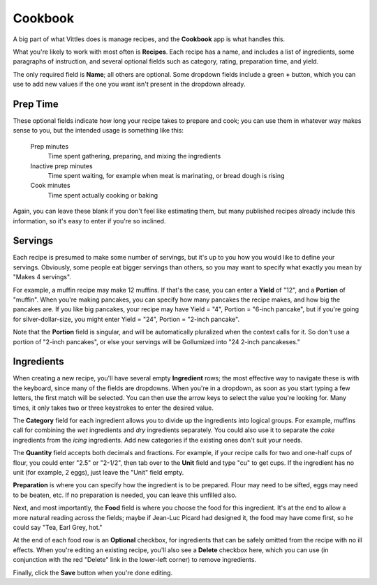 .. _cookbook:

Cookbook
========

A big part of what Vittles does is manage recipes, and the **Cookbook** app
is what handles this.

What you're likely to work with most often is **Recipes**. Each recipe has a
name, and includes a list of ingredients, some paragraphs of instruction, and
several optional fields such as category, rating, preparation time, and yield.

.. image:: images/change_recipe.png

The only required field is **Name**; all others are optional. Some dropdown
fields include a green **+** button, which you can use to add new values if the
one you want isn't present in the dropdown already.


Prep Time
---------

These optional fields indicate how long your recipe takes to prepare and cook;
you can use them in whatever way makes sense to you, but the intended usage is
something like this:

    Prep minutes
        Time spent gathering, preparing, and mixing the ingredients
    Inactive prep minutes
        Time spent waiting, for example when meat is marinating, or bread dough
        is rising
    Cook minutes
        Time spent actually cooking or baking

Again, you can leave these blank if you don't feel like estimating them, but
many published recipes already include this information, so it's easy to enter
if you're so inclined.


Servings
--------

Each recipe is presumed to make some number of servings, but it's up to you how
you would like to define your servings. Obviously, some people eat bigger
servings than others, so you may want to specify what exactly you mean by "Makes
4 servings".

For example, a muffin recipe may make 12 muffins. If that's the case, you can
enter a **Yield** of "12", and a **Portion** of "muffin". When you're making
pancakes, you can specify how many pancakes the recipe makes, and how big the
pancakes are. If you like big pancakes, your recipe may have Yield = "4",
Portion = "6-inch pancake", but if you're going for silver-dollar-size, you
might enter Yield = "24", Portion = "2-inch pancake".

Note that the **Portion** field is singular, and will be automatically
pluralized when the context calls for it. So don't use a portion of "2-inch
pancakes", or else your servings will be Gollumized into "24 2-inch pancakeses."


Ingredients
-----------

When creating a new recipe, you'll have several empty **Ingredient** rows; the
most effective way to navigate these is with the keyboard, since many of the
fields are dropdowns. When you're in a dropdown, as soon as you start typing a
few letters, the first match will be selected. You can then use the arrow keys
to select the value you're looking for. Many times, it only takes two or three
keystrokes to enter the desired value.

The **Category** field for each ingredient allows you to divide up the ingredients
into logical groups. For example, muffins call for combining the *wet*
ingredients and *dry* ingredients separately. You could also use it to separate
the *cake* ingredients from the *icing* ingredients. Add new categories if the
existing ones don't suit your needs.

The **Quantity** field accepts both decimals and fractions. For example, if your
recipe calls for two and one-half cups of flour, you could enter "2.5" or
"2-1/2", then tab over to the **Unit** field and type "cu" to get cups. If the
ingredient has no unit (for example, 2 eggs), just leave the "Unit" field empty.

**Preparation** is where you can specify how the ingredient is to be prepared.
Flour may need to be sifted, eggs may need to be beaten, etc. If no preparation
is needed, you can leave this unfilled also.

Next, and most importantly, the **Food** field is where you choose the food
for this ingredient. It's at the end to allow a more natural reading across the
fields; maybe if Jean-Luc Picard had designed it, the food may have come first,
so he could say "Tea, Earl Grey, hot."

At the end of each food row is an **Optional** checkbox, for ingredients that
can be safely omitted from the recipe with no ill effects. When you're editing
an existing recipe, you'll also see a **Delete** checkbox here, which you can
use (in conjunction with the red "Delete" link in the lower-left corner) to
remove ingredients.

Finally, click the **Save** button when you're done editing.

